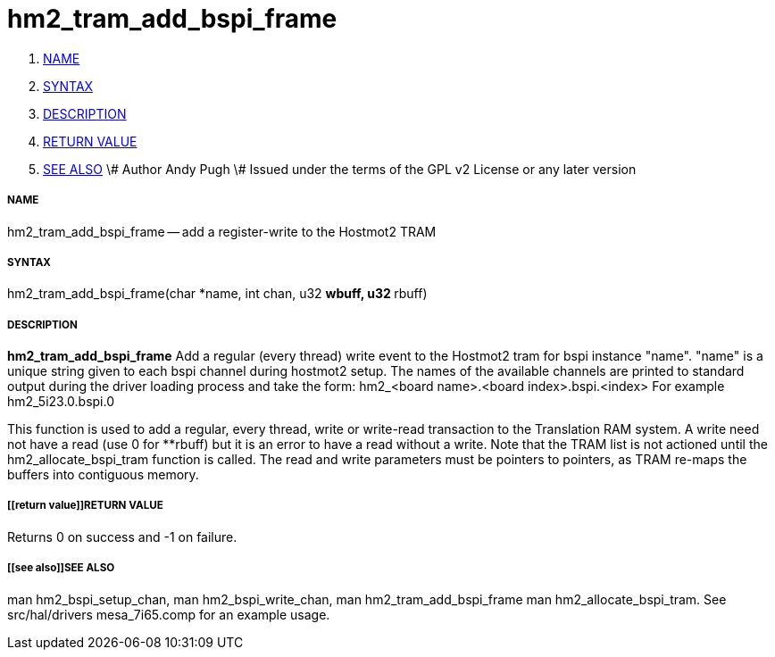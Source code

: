 hm2_tram_add_bspi_frame
=======================

. <<name,NAME>>
. <<syntax,SYNTAX>>
. <<description,DESCRIPTION>>
. <<return value,RETURN VALUE>>
. <<see also,SEE ALSO>>
\# Author Andy Pugh
\# Issued under the terms of the GPL v2 License or any later version


===== [[name]]NAME

hm2_tram_add_bspi_frame -- add a register-write to the Hostmot2 TRAM



===== [[syntax]]SYNTAX
hm2_tram_add_bspi_frame(char *name, int chan, u32 **wbuff, u32 **rbuff)



===== [[description]]DESCRIPTION
**hm2_tram_add_bspi_frame** Add a regular (every thread) write event to the 
Hostmot2 tram for bspi instance "name". "name" is a unique string given to each 
bspi channel during hostmot2 setup. The names of the available
channels are printed to standard output during the driver loading process and 
take the form:
hm2_<board name>.<board index>.bspi.<index> For example hm2_5i23.0.bspi.0

This function is used to add a regular, every thread, write or write-read 
transaction to the Translation RAM system. A write need not have a read (use 0
for **rbuff) but it is an error to have a read without a write. Note that the 
TRAM list is not actioned until the hm2_allocate_bspi_tram function is called. 
The read and write parameters must be pointers to pointers, as TRAM re-maps the 
buffers into contiguous memory. 



===== [[return value]]RETURN VALUE
Returns 0 on success and -1 on failure.



===== [[see also]]SEE ALSO
man hm2_bspi_setup_chan, man hm2_bspi_write_chan, man hm2_tram_add_bspi_frame
man hm2_allocate_bspi_tram.
See src/hal/drivers mesa_7i65.comp for an example usage.
